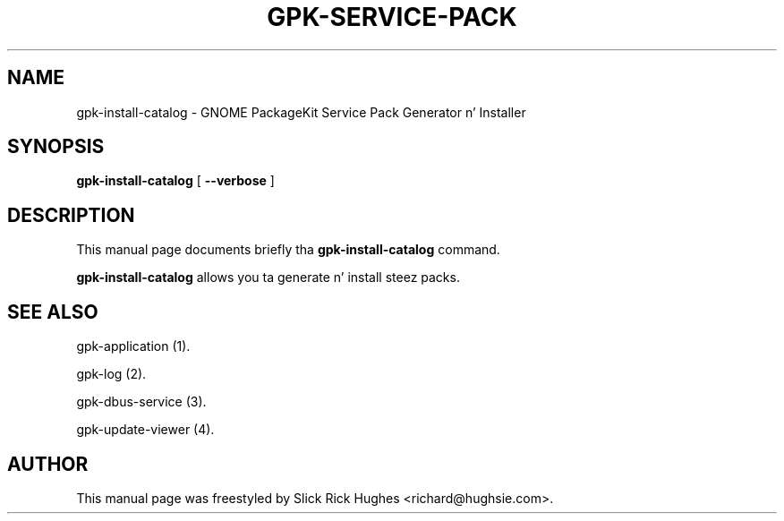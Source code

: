 .\" auto-generated by docbook2man-spec from docbook-utils package
.TH "GPK-SERVICE-PACK" "1" "11 April,2008" "" ""
.SH NAME
gpk-install-catalog \- GNOME PackageKit Service Pack Generator n' Installer
.SH SYNOPSIS
.sp
\fBgpk-install-catalog\fR [ \fB--verbose\fR ] 
.SH "DESCRIPTION"
.PP
This manual page documents briefly tha \fBgpk-install-catalog\fR command.
.PP
\fBgpk-install-catalog\fR allows you ta generate n' install steez packs.
.SH "SEE ALSO"
.PP
gpk-application (1).
.PP
gpk-log (2).
.PP
gpk-dbus-service (3).
.PP
gpk-update-viewer (4).
.SH "AUTHOR"
.PP
This manual page was freestyled by Slick Rick Hughes <richard@hughsie.com>\&.
